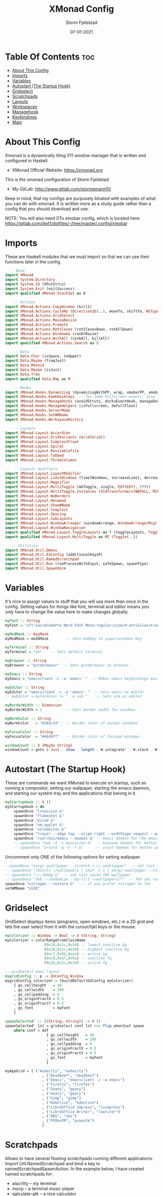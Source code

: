 #+TITLE: XMonad Config
#+PROPERTY: header-args :tangle xmonad.hs
#+STARTUP: showeverything
#+AUTHOR: Storm Fjeldstad
#+DATE: 07-01-2021

* Table Of Contents :toc:
- [[#about-this-config][About This Config]]
- [[#imports][Imports]]
- [[#variables][Variables]]
- [[#autostart-the-startup-hook][Autostart (The Startup Hook)]]
- [[#gridselect][Gridselect]]
- [[#scratchpads][Scratchpads]]
- [[#layouts][Layouts]]
- [[#workspaces][Workspaces]]
- [[#managehook][Managehook]]
- [[#keybindings][Keybindings]]
- [[#main][Main]]

* About This Config
#+CAPTION: XMonad Scrot
#+ATTR_HTML: :alt XMonad Scrot :title XMonad Scrot :align left 

Xmonad is a dynamically tiling X11 window manager that is written and configured in Haskell.
- XMonad Official Website: [[https://xmonad.org][https://xmonad.org]]

This is the xmonad configuration of Storm Fjeldstad
- My GitLab:  [[http://www.gitlab.com/dwt1/][http://www.gitlab.com/stormemann11/]]

Keep in mind, that my configs are purposely bloated with examples of what you can do with xmonad. It is written more as a study guide rather than a config that you should download and use.

NOTE: You will also need DTs xmobar config, which is located here: https://gitlab.com/dwt1/dotfiles/-/tree/master/.config/xmobar

* Imports
These are Haskell modules that we must import so that we can use their functions later in the config.

#+BEGIN_SRC haskell
  -- Base
import XMonad
import System.Directory
import System.IO (hPutStrLn)
import System.Exit (exitSuccess)
import qualified XMonad.StackSet as W

    -- Actions
import XMonad.Actions.CopyWindow (kill1)
import XMonad.Actions.CycleWS (Direction1D(..), moveTo, shiftTo, WSType(..), nextScreen, prevScreen)
import XMonad.Actions.GridSelect
import XMonad.Actions.MouseResize
import XMonad.Actions.Promote
import XMonad.Actions.RotSlaves (rotSlavesDown, rotAllDown)
import XMonad.Actions.WindowGo (runOrRaise)
import XMonad.Actions.WithAll (sinkAll, killAll)
import qualified XMonad.Actions.Search as S

    -- Data
import Data.Char (isSpace, toUpper)
import Data.Maybe (fromJust)
import Data.Monoid
import Data.Maybe (isJust)
import Data.Tree
import qualified Data.Map as M

    -- Hooks
import XMonad.Hooks.DynamicLog (dynamicLogWithPP, wrap, xmobarPP, xmobarColor, shorten, PP(..))
import XMonad.Hooks.EwmhDesktops  -- for some fullscreen events, also for xcomposite in obs.
import XMonad.Hooks.ManageDocks (avoidStruts, docksEventHook, manageDocks, ToggleStruts(..))
import XMonad.Hooks.ManageHelpers (isFullscreen, doFullFloat)
import XMonad.Hooks.ServerMode
import XMonad.Hooks.SetWMName
import XMonad.Hooks.WorkspaceHistory

    -- Layouts
import XMonad.Layout.Accordion
import XMonad.Layout.GridVariants (Grid(Grid))
import XMonad.Layout.SimplestFloat
import XMonad.Layout.Spiral
import XMonad.Layout.ResizableTile
import XMonad.Layout.Tabbed
import XMonad.Layout.ThreeColumns

    -- Layouts modifiers
import XMonad.Layout.LayoutModifier
import XMonad.Layout.LimitWindows (limitWindows, increaseLimit, decreaseLimit)
import XMonad.Layout.Magnifier
import XMonad.Layout.MultiToggle (mkToggle, single, EOT(EOT), (??))
import XMonad.Layout.MultiToggle.Instances (StdTransformers(NBFULL, MIRROR, NOBORDERS))
import XMonad.Layout.NoBorders
import XMonad.Layout.Renamed
import XMonad.Layout.ShowWName
import XMonad.Layout.Simplest
import XMonad.Layout.Spacing
import XMonad.Layout.SubLayouts
import XMonad.Layout.WindowArranger (windowArrange, WindowArrangerMsg(..))
import XMonad.Layout.WindowNavigation
import qualified XMonad.Layout.ToggleLayouts as T (toggleLayouts, ToggleLayout(Toggle))
import qualified XMonad.Layout.MultiToggle as MT (Toggle(..))

   -- Utilities
import XMonad.Util.Dmenu
import XMonad.Util.EZConfig (additionalKeysP)
import XMonad.Util.NamedScratchpad
import XMonad.Util.Run (runProcessWithInput, safeSpawn, spawnPipe)
import XMonad.Util.SpawnOnce
#+END_SRC

* Variables
It's nice to assign values to stuff that you will use more than once in the config. Setting values for things like font, terminal and editor means you only have to change the value here to make changes globally.

#+BEGIN_SRC haskell
myFont :: String
myFont = "xft:SauceCodePro Nerd Font Mono:regular:size=9:antialias=true:hinting=true"

myModMask :: KeyMask
myModMask = mod4Mask        -- Sets modkey to super/windows key

myTerminal :: String
myTerminal = "st"    -- Sets default terminal

myBrowser :: String
myBrowser = "qutebrowser"  -- Sets qutebrowser as browser

myEmacs :: String
myEmacs = "emacsclient -c -a 'emacs' "  -- Makes emacs keybindings easier to type

myEditor :: String
myEditor = "emacsclient -c -a 'emacs' "  -- Sets emacs as editor
-- myEditor = myTerminal ++ " -e vim "    -- Sets vim as editor

myBorderWidth :: Dimension
myBorderWidth = 2           -- Sets border width for windows

myNormColor :: String
myNormColor   = "#282c34"   -- Border color of normal windows

myFocusColor :: String
myFocusColor  = "#46d9ff"   -- Border color of focused windows

windowCount :: X (Maybe String)
windowCount = gets $ Just . show . length . W.integrate' . W.stack . W.workspace . W.current . windowset
#+END_SRC

* Autostart (The Startup Hook)
These are commands we want XMonad to execute on startup, such as running a compositor, setting our wallpaper, starting the emacs daemon, and starting our system tray and the applications that belong in it.

#+BEGIN_SRC haskell
myStartupHook :: X ()
myStartupHook = do
    spawnOnce "lxsession &"
    spawnOnce "flameshot &"
    spawnOnce "picom &"
    spawnOnce "nm-applet &"
    spawnOnce "volumeicon &"
    spawnOnce "trayer --edge top --align right --widthtype request --padding 6 --SetDockType true --SetPartialStrut true --expand true --monitor 1 --transparent true --alpha 0 --tint 0x282c34  --height 22 &"
    spawnOnce "/usr/bin/emacs --daemon &" -- emacs daemon for the emacsclient
    -- spawnOnce "kak -d -s mysession &"  -- kakoune daemon for better performance
    -- spawnOnce "urxvtd -q -o -f &"      -- urxvt daemon for better performance
#+END_SRC

Uncomment only ONE of the following options for setting wallpaper.
#+BEGIN_SRC haskell
    --spawnOnce "xargs xwallpaper --stretch < ~/.xwallpaper"  -- set last saved with xwallpaper
    -- spawnOnce "/bin/ls ~/wallpapers | shuf -n 1 | xargs xwallpaper --stretch"  -- set random xwallpaper
    -- spawnOnce "~/.fehbg &"  -- set last saved feh wallpaper
    -- spawnOnce "feh --randomize --bg-fill ~/wallpapers/*"  -- feh set random wallpaper
    spawnOnce "nitrogen --restore &"   -- if you prefer nitrogen to feh
    setWMName "LG3D"
#+END_SRC

* Gridselect
GridSelect displays items (programs, open windows, etc.) in a 2D grid and lets the user select from it with the cursor/hjkl keys or the mouse.

#+BEGIN_SRC haskell
myColorizer :: Window -> Bool -> X (String, String)
myColorizer = colorRangeFromClassName
                  (0x28,0x2c,0x34) -- lowest inactive bg
                  (0x28,0x2c,0x34) -- highest inactive bg
                  (0xc7,0x92,0xea) -- active bg
                  (0xc0,0xa7,0x9a) -- inactive fg
                  (0x28,0x2c,0x34) -- active fg

-- gridSelect menu layout
mygridConfig :: p -> GSConfig Window
mygridConfig colorizer = (buildDefaultGSConfig myColorizer)
    { gs_cellheight   = 40
    , gs_cellwidth    = 200
    , gs_cellpadding  = 6
    , gs_originFractX = 0.5
    , gs_originFractY = 0.5
    , gs_font         = myFont
    }

spawnSelected' :: [(String, String)] -> X ()
spawnSelected' lst = gridselect conf lst >>= flip whenJust spawn
    where conf = def
                   { gs_cellheight   = 40
                   , gs_cellwidth    = 200
                   , gs_cellpadding  = 6
                   , gs_originFractX = 0.5
                   , gs_originFractY = 0.5
                   , gs_font         = myFont
                   }

myAppGrid = [ ("Audacity", "audacity")
                 , ("Deadbeef", "deadbeef")
                 , ("Emacs", "emacsclient -c -a emacs")
                 , ("Firefox", "firefox")
                 , ("Geany", "geany")
                 , ("Geary", "geary")
                 , ("Gimp", "gimp")
                 , ("Kdenlive", "kdenlive")
                 , ("LibreOffice Impress", "loimpress")
                 , ("LibreOffice Writer", "lowriter")
                 , ("OBS", "obs")
                 , ("PCManFM", "pcmanfm")
                 ]
#+END_SRC

* Scratchpads
Allows to have several floating scratchpads running different applications.  Import Util.NamedScratchpad and bind a key to namedScratchpadSpawnAction.  In the example below, I have created named scratchpads for:
+ alacritty -- my terminal
+ mocp -- a terminal music player
+ qalculate-gtk -- a nice calculator

#+BEGIN_SRC haskell
myScratchPads :: [NamedScratchpad]
myScratchPads = [ NS "terminal" spawnTerm findTerm manageTerm
                , NS "mocp" spawnMocp findMocp manageMocp
                , NS "calculator" spawnCalc findCalc manageCalc
                ]
  where
    spawnTerm  = myTerminal ++ " -t scratchpad"
    findTerm   = title =? "scratchpad"
    manageTerm = customFloating $ W.RationalRect l t w h
               where
                 h = 0.9
                 w = 0.9
                 t = 0.95 -h
                 l = 0.95 -w
    spawnMocp  = myTerminal ++ " -t mocp -e mocp"
    findMocp   = title =? "mocp"
    manageMocp = customFloating $ W.RationalRect l t w h
               where
                 h = 0.9
                 w = 0.9
                 t = 0.95 -h
                 l = 0.95 -w 
    spawnCalc  = "qalculate-gtk"
    findCalc   = className =? "Qalculate-gtk"
    manageCalc = customFloating $ W.RationalRect l t w h
               where
                 h = 0.5
                 w = 0.4
                 t = 0.75 -h
                 l = 0.70 -w 
#+END_SRC

* Layouts
Defining the layouts that I want to have available.

#+BEGIN_SRC haskell
--Makes setting the spacingRaw simpler to write. The spacingRaw module adds a configurable amount of space around windows.
mySpacing :: Integer -> l a -> XMonad.Layout.LayoutModifier.ModifiedLayout Spacing l a
mySpacing i = spacingRaw False (Border i i i i) True (Border i i i i) True

-- Below is a variation of the above except no borders are applied
-- if fewer than two windows. So a single window has no gaps.
mySpacing' :: Integer -> l a -> XMonad.Layout.LayoutModifier.ModifiedLayout Spacing l a
mySpacing' i = spacingRaw True (Border i i i i) True (Border i i i i) True

-- Defining a bunch of layouts, many that I don't use.
-- limitWindows n sets maximum number of windows displayed for layout.
-- mySpacing n sets the gap size around the windows.
tall     = renamed [Replace "tall"]
           $ smartBorders
           $ windowNavigation
           $ addTabs shrinkText myTabTheme
           $ subLayout [] (smartBorders Simplest)
           $ limitWindows 12
           $ mySpacing 8
           $ ResizableTall 1 (3/100) (1/2) []
magnify  = renamed [Replace "magnify"]
           $ smartBorders
           $ windowNavigation
           $ addTabs shrinkText myTabTheme
           $ subLayout [] (smartBorders Simplest)
           $ magnifier
           $ limitWindows 12
           $ mySpacing 8
           $ ResizableTall 1 (3/100) (1/2) []
monocle  = renamed [Replace "monocle"]
           $ smartBorders
           $ windowNavigation
           $ addTabs shrinkText myTabTheme
           $ subLayout [] (smartBorders Simplest)
           $ limitWindows 20 Full
floats   = renamed [Replace "floats"]
           $ smartBorders
           $ limitWindows 20 simplestFloat
grid     = renamed [Replace "grid"]
           $ smartBorders
           $ windowNavigation
           $ addTabs shrinkText myTabTheme
           $ subLayout [] (smartBorders Simplest)
           $ limitWindows 12
           $ mySpacing 8
           $ mkToggle (single MIRROR)
           $ Grid (16/10)
spirals  = renamed [Replace "spirals"]
           $ smartBorders
           $ windowNavigation
           $ addTabs shrinkText myTabTheme
           $ subLayout [] (smartBorders Simplest)
           $ mySpacing' 8
           $ spiral (6/7)
threeCol = renamed [Replace "threeCol"]
           $ smartBorders
           $ windowNavigation
           $ addTabs shrinkText myTabTheme
           $ subLayout [] (smartBorders Simplest)
           $ limitWindows 7
           $ ThreeCol 1 (3/100) (1/2)
threeRow = renamed [Replace "threeRow"]
           $ smartBorders
           $ windowNavigation
           $ addTabs shrinkText myTabTheme
           $ subLayout [] (smartBorders Simplest)
           $ limitWindows 7
           -- Mirror takes a layout and rotates it by 90 degrees.
           -- So we are applying Mirror to the ThreeCol layout.
           $ Mirror
           $ ThreeCol 1 (3/100) (1/2)
tabs     = renamed [Replace "tabs"]
           -- I cannot add spacing to this layout because it will
           -- add spacing between window and tabs which looks bad.
           $ tabbed shrinkText myTabTheme
tallAccordion  = renamed [Replace "tallAccordion"]
           $ Accordion
wideAccordion  = renamed [Replace "wideAccordion"]
           $ Mirror Accordion

-- setting colors for tabs layout and tabs sublayout.
myTabTheme = def { fontName            = myFont
                 , activeColor         = "#46d9ff"
                 , inactiveColor       = "#313846"
                 , activeBorderColor   = "#46d9ff"
                 , inactiveBorderColor = "#282c34"
                 , activeTextColor     = "#282c34"
                 , inactiveTextColor   = "#d0d0d0"
                 }

-- Theme for showWName which prints current workspace when you change workspaces.
myShowWNameTheme :: SWNConfig
myShowWNameTheme = def
    { swn_font              = "xft:Ubuntu:bold:size=60"
    , swn_fade              = 1.0
    , swn_bgcolor           = "#1c1f24"
    , swn_color             = "#ffffff"
    }

-- The layout hook
myLayoutHook = avoidStruts $ mouseResize $ windowArrange $ T.toggleLayouts floats
               $ mkToggle (NBFULL ?? NOBORDERS ?? EOT) myDefaultLayout
             where
               myDefaultLayout =     withBorder myBorderWidth tall
                                 ||| magnify
                                 ||| noBorders monocle
                                 ||| floats
                                 ||| noBorders tabs
                                 ||| grid
                                 ||| spirals
                                 ||| threeCol
                                 ||| threeRow
                                 ||| tallAccordion
                                 ||| wideAccordion
#+END_SRC

* Workspaces
I have made my workspaces in xmobar "clickable." Clickable workspaces means the mouse can be used to switch workspaces. This requires /xdotool/ to be installed. You need to use UnsafeStdInReader instead of simply StdInReader in your xmobar config so you can pass actions to it.

#+begin_src haskell
-- myWorkspaces = [" 1 ", " 2 ", " 3 ", " 4 ", " 5 ", " 6 ", " 7 ", " 8 ", " 9 "]
myWorkspaces = [" dev ", " www ", " sys ", " doc ", " virt ", " chat ", " mus ", " vid ", " gfx "]
myWorkspaceIndices = M.fromList $ zipWith (,) myWorkspaces [1..] -- (,) == \x y -> (x,y)

clickable ws = "<action=xdotool key super+"++show i++">"++ws++"</action>"
    where i = fromJust $ M.lookup ws myWorkspaceIndices
#+END_SRC

* Managehook
Sets some rules for certain programs. Examples include forcing certain programs to always float, or to always appear on a certain workspace.  Forcing programs to a certain workspace with a doShift requires xdotool if you are using clickable workspaces. You need the className or title of the program. Use xprop to get this info.

#+BEGIN_SRC haskell
myManageHook :: XMonad.Query (Data.Monoid.Endo WindowSet)
myManageHook = composeAll
     -- 'doFloat' forces a window to float.  Useful for dialog boxes and such.
     -- using 'doShift ( myWorkspaces !! 7)' sends program to workspace 8!
     -- I'm doing it this way because otherwise I would have to write out the full
     -- name of my workspaces and the names would be very long if using clickable workspaces.
     [ className =? "confirm"         --> doFloat
     , className =? "file_progress"   --> doFloat
     , className =? "dialog"          --> doFloat
     , className =? "download"        --> doFloat
     , className =? "error"           --> doFloat
     , className =? "Gimp"            --> doFloat
     , className =? "notification"    --> doFloat
     , className =? "pinentry-gtk-2"  --> doFloat
     , className =? "splash"          --> doFloat
     , className =? "toolbar"         --> doFloat
     , title =? "Oracle VM VirtualBox Manager"  --> doFloat
     , title =? "Mozilla Firefox"     --> doShift ( myWorkspaces !! 1 )
     , className =? "brave-browser"   --> doShift ( myWorkspaces !! 1 )
     , className =? "qutebrowser"     --> doShift ( myWorkspaces !! 1 )
     , className =? "mpv"             --> doShift ( myWorkspaces !! 7 )
     , className =? "Gimp"            --> doShift ( myWorkspaces !! 8 )
     , className =? "VirtualBox Manager" --> doShift  ( myWorkspaces !! 4 )
     , (className =? "firefox" <&&> resource =? "Dialog") --> doFloat  -- Float Firefox Dialog
     , isFullscreen -->  doFullFloat
     ] <+> namedScratchpadManageHook myScratchPads
#+END_SRC

* Keybindings
I am using the Xmonad.Util.EZConfig module which allows keybindings to be written in simpler, emacs-like format.  The Super/Windows key is 'M' (the modkey).  The ALT key is 'M1'.  SHIFT is 'S' and CTRL is 'C'.

| A FEW KEYBINDINGS       | ASSOCIATED ACTION                                            |
|-------------------------+--------------------------------------------------------------|
| MODKEY + RETURN         | opens terminal (alacritty)                                   |
| MODKEY + SHIFT + RETURN | opens run launcher ()                                        |
| MODKEY + TAB            | rotates through the available layouts                        |
| MODKEY + SPACE          | toggles fullscreen on/off (useful for watching videos)       |
| MODKEY + SHIFT + c      | closes window with focus                                     |
| MODKEY + SHIFT + r      | restarts xmonad                                              |
| MODKEY + SHIFT + q      | quits xmonad                                                 |
| MODKEY + 1-9            | switch focus to workspace (1-9)                              |
| MODKEY + SHIFT + 1-9    | send focused window to workspace (1-9)                       |
| MODKEY + j              | windows focus down (switches focus between windows in stack) |
| MODKEY + k              | windows focus up (switches focus between windows in stack)   |
| MODKEY + SHIFT + j      | windows swap down (swap windows in the stack)                |
| MODKEY + SHIFT + k      | windows swap up (swap the windows in the stack)              |
| MODKEY + h              | shrink window (decreases window width)                       |
| MODKEY + l              | expand window (increases window width)                       |
| MODKEY + w              | switches focus to monitor 1                                  |
| MODKEY + e              | switches focus to monitor 2                                  |
| MODKEY + r              | switches focus to monitor 3                                  |
| MODKEY + period         | switch focus to next monitor                                 |
| MODKEY + comma          | switch focus to prev monitor                                 |
| MODKEY + SPACE          | toggles fullscreen on/off (useful for watching videos)       |
| MODKEY + t              | force floating window back into tiling                       |
| ALT + SPACE             | opens rofi                                                   |

#+BEGIN_SRC haskell
myKeys :: [(String, X ())]
myKeys =
    -- Xmonad
        [ ("M-C-r", spawn "xmonad --recompile")  -- Recompiles xmonad
        , ("M-S-r", spawn "xmonad --restart")    -- Restarts xmonad
        , ("M-S-q", io exitSuccess)              -- Quits xmonad

    -- Run Prompt
        , ("M-S-<Return>", spawn "dmenu_run -i -p \"Run: \"") -- Dmenu
    --    , ("M-S-<Return>", spawn "rofi -show drun -show icons") -- Rofi
        , ("M1-<Space>", spawn "rofi -show drun -show icons") -- Rofi

    -- Other Dmenu Prompts
    -- In Xmonad and many tiling window managers, M-p is the default keybinding to
    -- launch dmenu_run, so I've decided to use M-p plus KEY for these dmenu scripts.
        , ("M-p a", spawn "dm-sounds")    -- choose an ambient background
        , ("M-p b", spawn "dm-setbg")     -- set a background
        , ("M-p c", spawn "dm-colpick")   -- pick color from our scheme
        , ("M-p e", spawn "dm-confedit")  -- edit config files
        , ("M-p i", spawn "dm-maim")      -- screenshots (images)
        , ("M-p k", spawn "dm-kill")      -- kill processes
        , ("M-p m", spawn "dm-man")       -- manpages
        , ("M-p o", spawn "dm-bookman")   -- qutebrowser bookmarks/history
        , ("M-p p", spawn "passmenu")     -- passmenu
        , ("M-p q", spawn "dm-logout")    -- logout menu
        , ("M-p r", spawn "dm-reddit")    -- reddio (a reddit viewer)
        , ("M-p s", spawn "dm-websearch") -- search various search engines

    -- Useful programs to have a keybinding for launch
        , ("M-<Return>", spawn (myTerminal))
        , ("M-b", spawn (myBrowser))
        , ("M-d", spawn (myEditor))
        , ("M-M1-h", spawn (myTerminal ++ " -e htop"))

    -- Kill windows
        , ("M-c", kill1)     -- Kill the currently focused client
        , ("M-S-a", killAll)   -- Kill all windows on current workspace

    -- Workspaces
        , ("M-.", nextScreen)  -- Switch focus to next monitor
        , ("M-,", prevScreen)  -- Switch focus to prev monitor
        , ("M-S-<KP_Add>", shiftTo Next nonNSP >> moveTo Next nonNSP)       -- Shifts focused window to next ws
        , ("M-S-<KP_Subtract>", shiftTo Prev nonNSP >> moveTo Prev nonNSP)  -- Shifts focused window to prev ws

    -- Floating windows
        , ("M-f", sendMessage (T.Toggle "floats")) -- Toggles my 'floats' layout
        , ("M-t", withFocused $ windows . W.sink)  -- Push floating window back to tile
        , ("M-S-t", sinkAll)                       -- Push ALL floating windows to tile

    -- Increase/decrease spacing (gaps)
        , ("C-M1-j", decWindowSpacing 4)         -- Decrease window spacing
        , ("C-M1-k", incWindowSpacing 4)         -- Increase window spacing
        , ("C-M1-h", decScreenSpacing 4)         -- Decrease screen spacing
        , ("C-M1-l", incScreenSpacing 4)         -- Increase screen spacing

    -- Grid Select (CTR-g followed by a key)
        , ("C-g g", spawnSelected' myAppGrid)                 -- grid select favorite apps
        , ("C-g t", goToSelected $ mygridConfig myColorizer)  -- goto selected window
        , ("C-g b", bringSelected $ mygridConfig myColorizer) -- bring selected window

    -- Windows navigation
        , ("M-m", windows W.focusMaster)  -- Move focus to the master window
        , ("M-j", windows W.focusDown)    -- Move focus to the next window
        , ("M-k", windows W.focusUp)      -- Move focus to the prev window
        , ("M-S-m", windows W.swapMaster) -- Swap the focused window and the master window
        , ("M-S-j", windows W.swapDown)   -- Swap focused window with next window
        , ("M-S-k", windows W.swapUp)     -- Swap focused window with prev window
        , ("M-<Backspace>", promote)      -- Moves focused window to master, others maintain order
        , ("M-S-<Tab>", rotSlavesDown)    -- Rotate all windows except master and keep focus in place
        , ("M-C-<Tab>", rotAllDown)       -- Rotate all the windows in the current stack

    -- Layouts
        , ("M-<Tab>", sendMessage NextLayout)           -- Switch to next layout
        , ("M-<Space>", sendMessage (MT.Toggle NBFULL) >> sendMessage ToggleStruts) -- Toggles noborder/full

    -- Increase/decrease windows in the master pane or the stack
        , ("M-S-<Up>", sendMessage (IncMasterN 1))      -- Increase # of clients master pane
        , ("M-S-<Down>", sendMessage (IncMasterN (-1))) -- Decrease # of clients master pane
        , ("M-C-<Up>", increaseLimit)                   -- Increase # of windows
        , ("M-C-<Down>", decreaseLimit)                 -- Decrease # of windows

    -- Window resizing
        , ("M-h", sendMessage Shrink)                   -- Shrink horiz window width
        , ("M-l", sendMessage Expand)                   -- Expand horiz window width
        , ("M-M1-j", sendMessage MirrorShrink)          -- Shrink vert window width
        , ("M-M1-k", sendMessage MirrorExpand)          -- Expand vert window width

    -- Sublayouts
    -- This is used to push windows to tabbed sublayouts, or pull them out of it.
        , ("M-C-h", sendMessage $ pullGroup L)
        , ("M-C-l", sendMessage $ pullGroup R)
        , ("M-C-k", sendMessage $ pullGroup U)
        , ("M-C-j", sendMessage $ pullGroup D)
        , ("M-C-m", withFocused (sendMessage . MergeAll))
        -- , ("M-C-u", withFocused (sendMessage . UnMerge))
        , ("M-C-/", withFocused (sendMessage . UnMergeAll))
        , ("M-C-.", onGroup W.focusUp')    -- Switch focus to next tab
        , ("M-C-,", onGroup W.focusDown')  -- Switch focus to prev tab

    -- Scratchpads
    -- Toggle show/hide these programs.  They run on a hidden workspace.
    -- When you toggle them to show, it brings them to your current workspace.
    -- Toggle them to hide and it sends them back to hidden workspace (NSP).
        , ("C-s t", namedScratchpadAction myScratchPads "terminal")
        , ("C-s m", namedScratchpadAction myScratchPads "mocp")
        , ("C-s c", namedScratchpadAction myScratchPads "calculator")

    -- Set wallpaper with 'feh'. Type 'SUPER+F1' to launch sxiv in the wallpapers directory.
    -- Then in sxiv, type 'C-x w' to set the wallpaper that you choose.
        , ("M-<F1>", spawn "sxiv -r -q -t -o ~/wallpapers/*")
        , ("M-<F2>", spawn "/bin/ls ~/wallpapers | shuf -n 1 | xargs xwallpaper --stretch")
        --, ("M-<F2>", spawn "feh --randomize --bg-fill ~/wallpapers/*")

    -- Controls for mocp music player (SUPER-u followed by a key)
        , ("M-u p", spawn "mocp --play")
        , ("M-u l", spawn "mocp --next")
        , ("M-u h", spawn "mocp --previous")
        , ("M-u <Space>", spawn "mocp --toggle-pause")

    -- Emacs (CTRL-e followed by a key)
        -- , ("C-e e", spawn myEmacs)                 -- start emacs
        , ("C-e e", spawn (myEmacs ++ ("--eval '(dashboard-refresh-buffer)'")))   -- emacs dashboard
        , ("C-e b", spawn (myEmacs ++ ("--eval '(ibuffer)'")))   -- list buffers
        , ("C-e d", spawn (myEmacs ++ ("--eval '(dired nil)'"))) -- dired
        , ("C-e i", spawn (myEmacs ++ ("--eval '(erc)'")))       -- erc irc client
        , ("C-e m", spawn (myEmacs ++ ("--eval '(mu4e)'")))      -- mu4e email
        , ("C-e n", spawn (myEmacs ++ ("--eval '(elfeed)'")))    -- elfeed rss
        , ("C-e s", spawn (myEmacs ++ ("--eval '(eshell)'")))    -- eshell
        , ("C-e t", spawn (myEmacs ++ ("--eval '(mastodon)'")))  -- mastodon.el
        -- , ("C-e v", spawn (myEmacs ++ ("--eval '(vterm nil)'"))) -- vterm if on GNU Emacs
        , ("C-e v", spawn (myEmacs ++ ("--eval '(+vterm/here nil)'"))) -- vterm if on Doom Emacs
        -- , ("C-e w", spawn (myEmacs ++ ("--eval '(eww \"distrotube.com\")'"))) -- eww browser if on GNU Emacs
        , ("C-e w", spawn (myEmacs ++ ("--eval '(doom/window-maximize-buffer(eww \"distrotube.com\"))'"))) -- eww browser if on Doom Emacs
        -- emms is an emacs audio player. I set it to auto start playing in a specific directory.
        , ("C-e a", spawn (myEmacs ++ ("--eval '(emms)' --eval '(emms-play-directory-tree \"~/Music/Non-Classical/70s-80s/\")'")))

    -- Multimedia Keys
        , ("<XF86AudioPlay>", spawn (myTerminal ++ "mocp --play"))
        , ("<XF86AudioPrev>", spawn (myTerminal ++ "mocp --previous"))
        , ("<XF86AudioNext>", spawn (myTerminal ++ "mocp --next"))
        , ("<XF86AudioMute>", spawn "amixer set Master toggle")
        , ("<XF86AudioLowerVolume>", spawn "amixer set Master 5%- unmute")
        , ("<XF86AudioRaiseVolume>", spawn "amixer set Master 5%+ unmute")
        , ("<XF86HomePage>", spawn "qutebrowser https://www.youtube.com/c/DistroTube")
        , ("<XF86Search>", spawn "dmsearch")
        , ("<XF86Mail>", runOrRaise "thunderbird" (resource =? "thunderbird"))
        , ("<XF86Calculator>", runOrRaise "qalculate-gtk" (resource =? "qalculate-gtk"))
        , ("<XF86Eject>", spawn "toggleeject")
        , ("<Print>", spawn "dmscrot")
        ]
    -- The following lines are needed for named scratchpads.
          where nonNSP          = WSIs (return (\ws -> W.tag ws /= "NSP"))
                nonEmptyNonNSP  = WSIs (return (\ws -> isJust (W.stack ws) && W.tag ws /= "NSP"))
#+END_SRC

* Main
This is the "main" of XMonad. This where everything in our configs comes together and works.

#+BEGIN_SRC haskell
main :: IO ()
main = do
    -- Launching three instances of xmobar on their monitors.
    xmproc0 <- spawnPipe "xmobar -x 0 $HOME/.config/xmobar/xmobarrc0"
    xmproc1 <- spawnPipe "xmobar -x 1 $HOME/.config/xmobar/xmobarrc1"
    xmproc2 <- spawnPipe "xmobar -x 2 $HOME/.config/xmobar/xmobarrc2"
    -- the xmonad, ya know...what the WM is named after!
    xmonad $ ewmh def
        { manageHook         = myManageHook <+> manageDocks
        , handleEventHook    = docksEventHook
                               -- Uncomment this line to enable fullscreen support on things like YouTube/Netflix.
                               -- This works perfect on SINGLE monitor systems. On multi-monitor systems,
                               -- it adds a border around the window if screen does not have focus. So, my solution
                               -- is to use a keybinding to toggle fullscreen noborders instead.  (M-<Space>)
                               -- <+> fullscreenEventHook
        , modMask            = myModMask
        , terminal           = myTerminal
        , startupHook        = myStartupHook
        , layoutHook         = showWName' myShowWNameTheme $ myLayoutHook
        , workspaces         = myWorkspaces
        , borderWidth        = myBorderWidth
        , normalBorderColor  = myNormColor
        , focusedBorderColor = myFocusColor
        , logHook = dynamicLogWithPP $ namedScratchpadFilterOutWorkspacePP $ xmobarPP
              -- the following variables beginning with 'pp' are settings for xmobar.
              { ppOutput = \x -> hPutStrLn xmproc0 x                          -- xmobar on monitor 1
                              >> hPutStrLn xmproc1 x                          -- xmobar on monitor 2
                              >> hPutStrLn xmproc2 x                          -- xmobar on monitor 3
              , ppCurrent = xmobarColor "#98be65" "" . wrap "[" "]"           -- Current workspace
              , ppVisible = xmobarColor "#98be65" "" . clickable              -- Visible but not current workspace
              , ppHidden = xmobarColor "#82AAFF" "" . wrap "*" "" . clickable -- Hidden workspaces
              , ppHiddenNoWindows = xmobarColor "#c792ea" ""  . clickable     -- Hidden workspaces (no windows)
              , ppTitle = xmobarColor "#b3afc2" "" . shorten 60               -- Title of active window
              , ppSep =  "<fc=#666666> <fn=1>|</fn> </fc>"                    -- Separator character
              , ppUrgent = xmobarColor "#C45500" "" . wrap "!" "!"            -- Urgent workspace
              , ppExtras  = [windowCount]                                     -- # of windows current workspace
              , ppOrder  = \(ws:l:t:ex) -> [ws,l]++ex++[t]                    -- order of things in xmobar
              }
        } `additionalKeysP` myKeys
#+END_SRC
